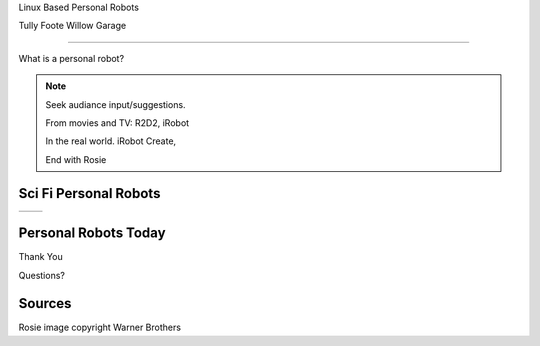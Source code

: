 .. page-load-style:: big-centered

.. layout::
   :vgradient:white;gray

Linux Based Personal Robots

Tully Foote
Willow Garage

----

.. page-load-style:: big-centered

What is a personal robot?


.. note::
   Seek audiance input/suggestions. 

   From movies and TV: R2D2, iRobot

   In the real world.  iRobot Create, 

   End with Rosie

Sci Fi Personal Robots
----------------------

.. page-load-style:: big-centered
        

=================================== ==============================
.. image:: images/rosie_singing.gif .. image:: images/r2d2_200.jpg
=================================== ==============================


Personal Robots Today
---------------------

.. page-load-style:: big-centered

Thank You


Questions?


Sources
-------
Rosie image copyright Warner Brothers
